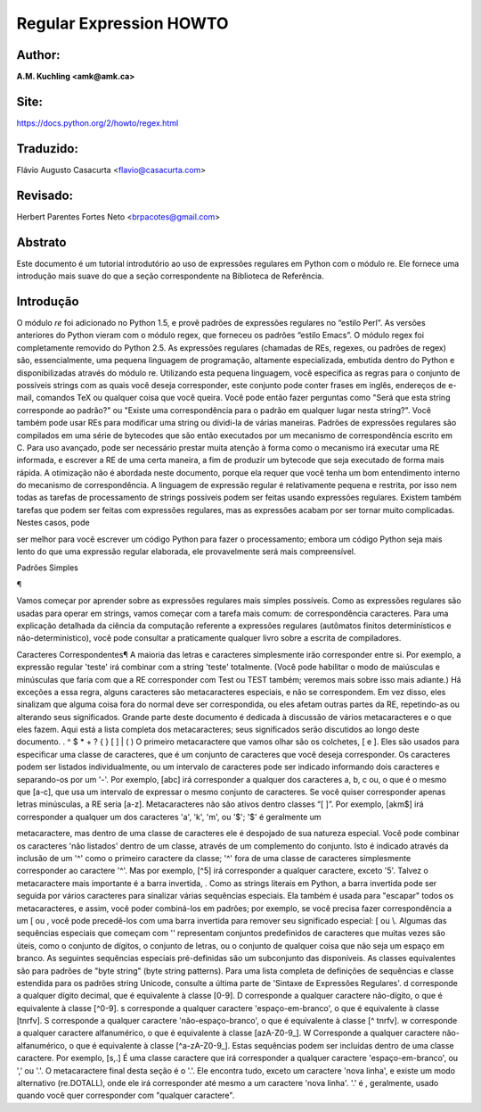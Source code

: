 ﻿========================
Regular Expression HOWTO
========================
Author:
-------
**A.M. Kuchling <amk@amk.ca>**

Site:
-----
https://docs.python.org/2/howto/regex.html

Traduzido:
----------
Flávio Augusto Casacurta <flavio@casacurta.com>

Revisado:
---------
Herbert Parentes Fortes Neto <brpacotes@gmail.com>


Abstrato
--------
Este documento é um tutorial introdutório ao uso de expressões regulares em Python
com o módulo re. Ele fornece uma introdução mais suave do que a seção
correspondente na Biblioteca de Referência.

Introdução
----------
O módulo *re* foi adicionado no Python 1.5, e provê padrões de expressões regulares
no “estilo Perl”. As versões anteriores do Python vieram com o módulo regex, que
forneceu os padrões “estilo Emacs”. O módulo regex foi completamente removido
do Python 2.5.
As expressões regulares (chamadas de REs, regexes, ou padrões de regex)
são, essencialmente, uma pequena linguagem de programação, altamente
especializada, embutida dentro do Python e disponibilizadas através do módulo
re. Utilizando esta pequena linguagem, você especifica as regras para o conjunto de
possíveis strings com as quais você deseja corresponder, este conjunto pode
conter frases em inglês, endereços de e-mail, comandos TeX ou qualquer coisa que você
queira. Você pode então fazer perguntas como "Será que esta string corresponde
ao padrão?" ou "Existe uma correspondência para o padrão em qualquer lugar nesta
string?". Você também pode usar REs para modificar uma string ou dividi-la
de várias maneiras.
Padrões de expressões regulares são compilados em uma série de bytecodes que são
então executados por um mecanismo de correspondência escrito em C. Para uso avançado,
pode ser necessário prestar muita atenção à forma como o mecanismo irá executar
uma RE informada, e escrever a RE de uma certa maneira, a fim de produzir um bytecode que seja
executado de forma mais rápida. A otimização não é abordada neste documento, porque ela requer que
você tenha um bom entendimento interno do mecanismo de correspondência.
A linguagem de expressão regular é relativamente pequena e restrita, por isso nem
todas as tarefas de processamento de strings possíveis podem ser feitas usando
expressões regulares. Existem também tarefas que podem ser feitas com expressões
regulares, mas as expressões acabam por ser tornar muito complicadas. Nestes casos, pode


ser melhor para você escrever um código Python para fazer o processamento;
embora um código Python seja mais lento do que uma expressão regular elaborada,
ele provavelmente será mais compreensível.

Padrões Simples

¶

Vamos começar por aprender sobre as expressões regulares mais simples possíveis.
Como as expressões regulares são usadas para operar em strings, vamos começar
com a tarefa mais comum: de correspondência caracteres.
Para uma explicação detalhada da ciência da computação referente a expressões
regulares (autômatos finitos determinísticos e não-determinístico), você pode consultar
a praticamente qualquer livro sobre a escrita de compiladores.

Caracteres Correspondentes¶
A maioria das letras e caracteres simplesmente irão corresponder entre si. Por exemplo, a expressão regular 'teste'
irá combinar com a string 'teste' totalmente. (Você pode
habilitar o modo de maiúsculas e minúsculas que faria com que a RE corresponder com
Test ou TEST também; veremos mais sobre isso mais adiante.)
Há exceções a essa regra, alguns caracteres são metacaracteres especiais, e não se
correspondem. Em vez disso, eles sinalizam que alguma coisa fora do normal deve
ser correspondida, ou eles afetam outras partes da RE, repetindo-as ou alterando seus
significados. Grande parte deste documento é dedicada à discussão de vários metacaracteres
e o que eles fazem.
Aqui está a lista completa dos metacaracteres; seus significados serão discutidos ao
longo deste documento.
. ^ $ * + ? { } [ ] \ | ( )
O primeiro metacaractere que vamos olhar são os colchetes, [ e ]. Eles são usados para
especificar uma classe de caracteres, que é um conjunto de caracteres que você
deseja corresponder. Os caracteres podem ser listados individualmente, ou um
intervalo de caracteres pode ser indicado informando dois caracteres e separando-os por
um '-'. Por exemplo, [abc] irá corresponder a qualquer dos caracteres a, b, c ou, o que
é o mesmo que [a-c], que usa um intervalo de expressar o mesmo conjunto de
caracteres. Se você quiser corresponder apenas letras minúsculas, a RE seria [a-z].
Metacaracteres não são ativos dentro classes “[ ]”. Por exemplo, [akm$] irá
corresponder a qualquer um dos caracteres 'a', 'k', 'm', ou '$'; '$' é geralmente um


metacaractere, mas dentro de uma classe de caracteres ele é despojado de sua natureza
especial.
Você pode combinar os caracteres 'não listados' dentro de um classe,
através de um complemento do conjunto. Isto é indicado através da inclusão de um '^' como o
primeiro caractere da classe; '^' fora de uma classe de caracteres simplesmente
corresponder ao caractere '^'. Mas por exemplo, [^5] irá corresponder a qualquer caractere,
exceto '5'.
Talvez o metacaractere mais importante é a barra invertida, \. Como as strings literais em
Python, a barra invertida pode ser seguida por vários caracteres para sinalizar várias
sequências especiais. Ela também é usada para "escapar" todos os metacaracteres,
e assim, você poder combiná-los em padrões; por exemplo, se você precisa
fazer correspondência a um [ ou \, você pode precedê-los com uma barra invertida para
remover seu significado especial: \[ ou \\.
Algumas das sequências especiais que começam com '\' representam conjuntos
predefinidos de caracteres que muitas vezes são úteis, como o conjunto de dígitos, o
conjunto de letras, ou o conjunto de qualquer coisa que não seja um espaço em branco. As seguintes sequências especiais pré-definidas
são um subconjunto das disponíveis. As classes
equivalentes são para padrões de "byte string" (byte string patterns). Para uma lista completa de
definições de sequências e classe estendida para os padrões string
Unicode, consulte a última parte de 'Sintaxe de Expressões Regulares'.
\d corresponde a qualquer dígito decimal, que é equivalente à classe [0-9].
\D corresponde a qualquer caractere não-dígito, o que é equivalente à classe [^0-9].
\s corresponde a qualquer caractere 'espaço-em-branco', o que é equivalente à
classe [\t\n\r\f\v].
\S corresponde a qualquer caractere 'não-espaço-branco', o que é equivalente à classe
[^ \t\n\r\f\v].
\w corresponde a qualquer caractere alfanumérico, o que é equivalente à classe [azA-Z0-9_].
\W Corresponde a qualquer caractere não-alfanumérico, o que é equivalente à classe
[^a-zA-Z0-9_].
Estas sequências podem ser incluídas dentro de uma classe caractere. Por exemplo,
[\s,.] É uma classe caractere que irá corresponder a qualquer caractere 'espaço-em-branco', ou ',' ou '.'.
O metacaractere final desta seção é o '.'. Ele encontra tudo, exceto um caractere
'nova linha', e existe um modo alternativo (re.DOTALL), onde ele irá corresponder
até mesmo a um caractere 'nova linha'. '.' é , geralmente, usado quando você quer corresponder com "qualquer caractere".
